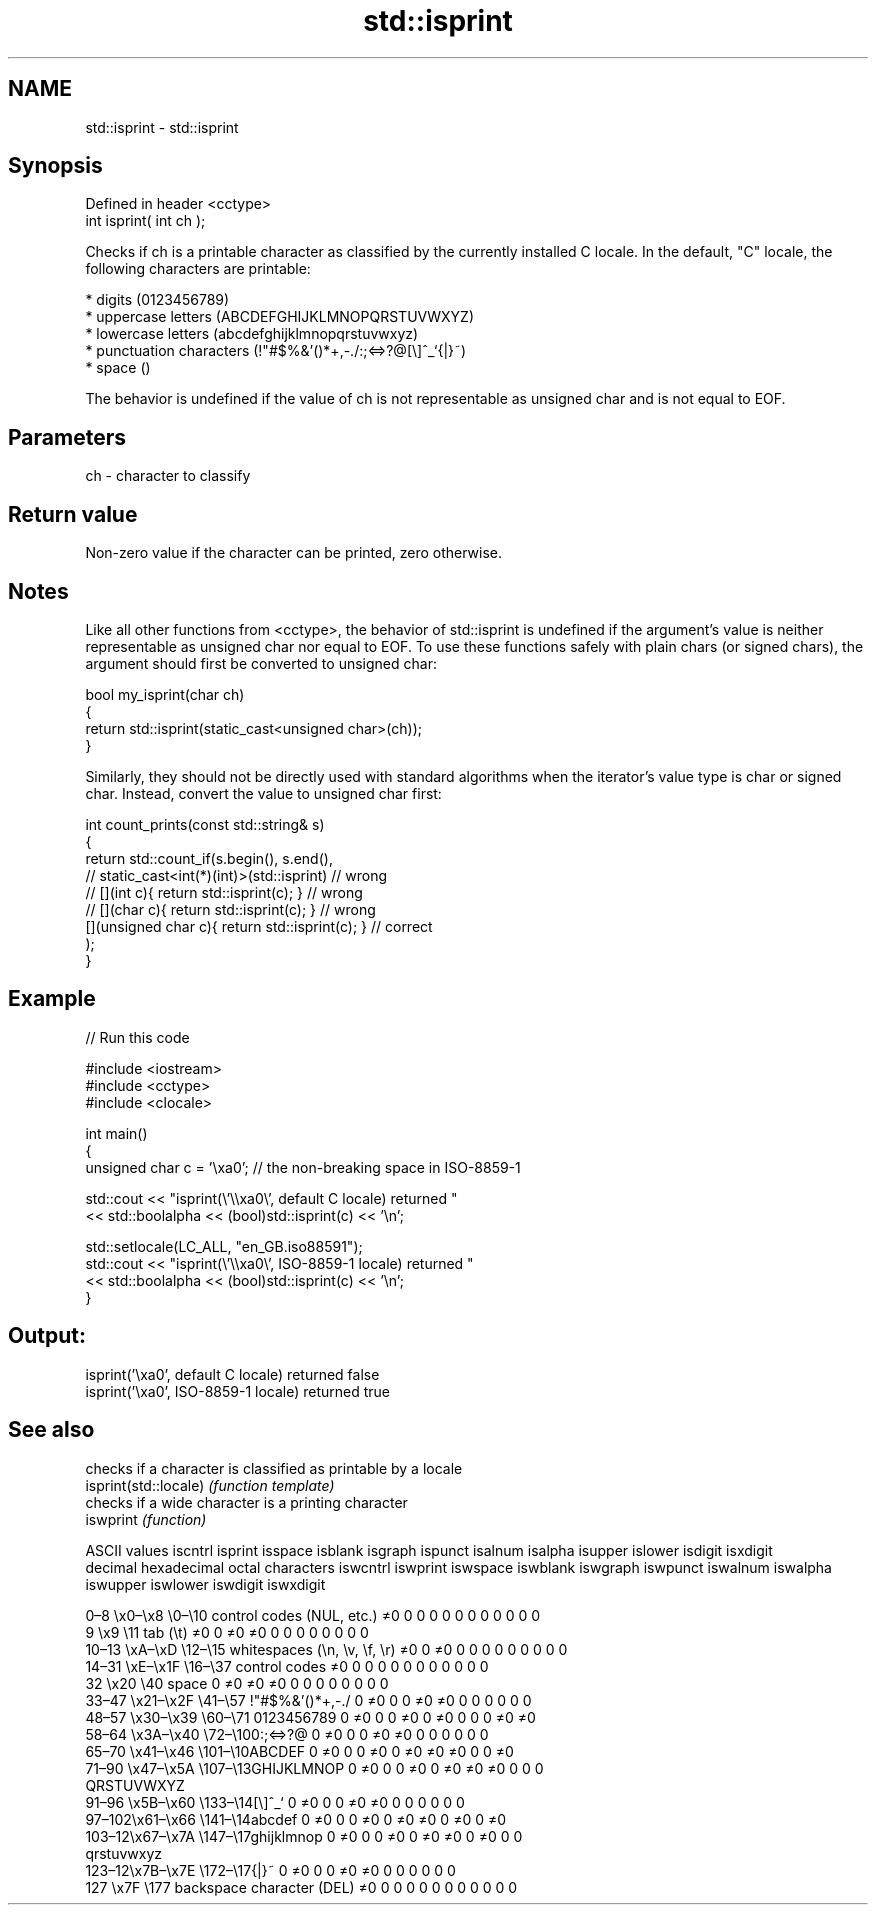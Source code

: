 .TH std::isprint 3 "2020.03.24" "http://cppreference.com" "C++ Standard Libary"
.SH NAME
std::isprint \- std::isprint

.SH Synopsis

  Defined in header <cctype>
  int isprint( int ch );

  Checks if ch is a printable character as classified by the currently installed C locale. In the default, "C" locale, the following characters are printable:

  * digits (0123456789)
  * uppercase letters (ABCDEFGHIJKLMNOPQRSTUVWXYZ)
  * lowercase letters (abcdefghijklmnopqrstuvwxyz)
  * punctuation characters (!"#$%&'()*+,-./:;<=>?@[\\]^_`{|}~)
  * space ()

  The behavior is undefined if the value of ch is not representable as unsigned char and is not equal to EOF.

.SH Parameters


  ch - character to classify


.SH Return value

  Non-zero value if the character can be printed, zero otherwise.

.SH Notes

  Like all other functions from <cctype>, the behavior of std::isprint is undefined if the argument's value is neither representable as unsigned char nor equal to EOF. To use these functions safely with plain chars (or signed chars), the argument should first be converted to unsigned char:

    bool my_isprint(char ch)
    {
        return std::isprint(static_cast<unsigned char>(ch));
    }

  Similarly, they should not be directly used with standard algorithms when the iterator's value type is char or signed char. Instead, convert the value to unsigned char first:

    int count_prints(const std::string& s)
    {
        return std::count_if(s.begin(), s.end(),
                          // static_cast<int(*)(int)>(std::isprint)         // wrong
                          // [](int c){ return std::isprint(c); }           // wrong
                          // [](char c){ return std::isprint(c); }          // wrong
                             [](unsigned char c){ return std::isprint(c); } // correct
                            );
    }


.SH Example

  
// Run this code

    #include <iostream>
    #include <cctype>
    #include <clocale>

    int main()
    {
        unsigned char c = '\\xa0'; // the non-breaking space in ISO-8859-1

        std::cout << "isprint(\\'\\\\xa0\\', default C locale) returned "
                   << std::boolalpha << (bool)std::isprint(c) << '\\n';

        std::setlocale(LC_ALL, "en_GB.iso88591");
        std::cout << "isprint(\\'\\\\xa0\\', ISO-8859-1 locale) returned "
                  << std::boolalpha << (bool)std::isprint(c) << '\\n';
    }

.SH Output:

    isprint('\\xa0', default C locale) returned false
    isprint('\\xa0', ISO-8859-1 locale) returned true



.SH See also


                       checks if a character is classified as printable by a locale
  isprint(std::locale) \fI(function template)\fP
                       checks if a wide character is a printing character
  iswprint             \fI(function)\fP


  ASCII values                                               iscntrl  isprint  isspace  isblank  isgraph  ispunct  isalnum  isalpha  isupper  islower  isdigit  isxdigit
  decimal hexadecimal octal     characters                   iswcntrl iswprint iswspace iswblank iswgraph iswpunct iswalnum iswalpha iswupper iswlower iswdigit iswxdigit

  0–8   \\x0–\\x8   \\0–\\10  control codes (NUL, etc.)    ≠0     0        0        0        0        0        0        0        0        0        0        0
  9       \\x9         \\11       tab (\\t)                     ≠0     0        ≠0     ≠0     0        0        0        0        0        0        0        0
  10–13 \\xA–\\xD   \\12–\\15 whitespaces (\\n, \\v, \\f, \\r) ≠0     0        ≠0     0        0        0        0        0        0        0        0        0
  14–31 \\xE–\\x1F  \\16–\\37 control codes                ≠0     0        0        0        0        0        0        0        0        0        0        0
  32      \\x20        \\40       space                        0        ≠0     ≠0     ≠0     0        0        0        0        0        0        0        0
  33–47 \\x21–\\x2F \\41–\\57 !"#$%&'()*+,-./              0        ≠0     0        0        ≠0     ≠0     0        0        0        0        0        0
  48–57 \\x30–\\x39 \\60–\\71 0123456789                   0        ≠0     0        0        ≠0     0        ≠0     0        0        0        ≠0     ≠0
  58–64 \\x3A–\\x40 \\72–\\100:;<=>?@                      0        ≠0     0        0        ≠0     ≠0     0        0        0        0        0        0
  65–70 \\x41–\\x46 \\101–\\10ABCDEF                       0        ≠0     0        0        ≠0     0        ≠0     ≠0     ≠0     0        0        ≠0
  71–90 \\x47–\\x5A \\107–\\13GHIJKLMNOP                   0        ≠0     0        0        ≠0     0        ≠0     ≠0     ≠0     0        0        0
                                QRSTUVWXYZ
  91–96 \\x5B–\\x60 \\133–\\14[\\]^_`                       0        ≠0     0        0        ≠0     ≠0     0        0        0        0        0        0
  97–102\\x61–\\x66 \\141–\\14abcdef                       0        ≠0     0        0        ≠0     0        ≠0     ≠0     0        ≠0     0        ≠0
  103–12\\x67–\\x7A \\147–\\17ghijklmnop                   0        ≠0     0        0        ≠0     0        ≠0     ≠0     0        ≠0     0        0
                                qrstuvwxyz
  123–12\\x7B–\\x7E \\172–\\17{|}~                         0        ≠0     0        0        ≠0     ≠0     0        0        0        0        0        0
  127     \\x7F        \\177      backspace character (DEL)    ≠0     0        0        0        0        0        0        0        0        0        0        0




